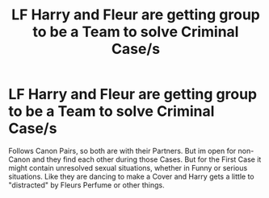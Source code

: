 #+TITLE: LF Harry and Fleur are getting group to be a Team to solve Criminal Case/s

* LF Harry and Fleur are getting group to be a Team to solve Criminal Case/s
:PROPERTIES:
:Author: Atomstern
:Score: 8
:DateUnix: 1518503978.0
:DateShort: 2018-Feb-13
:FlairText: Request
:END:
Follows Canon Pairs, so both are with their Partners. But im open for non-Canon and they find each other during those Cases. But for the First Case it might contain unresolved sexual situations, whether in Funny or serious situations. Like they are dancing to make a Cover and Harry gets a little to "distracted" by Fleurs Perfume or other things.

